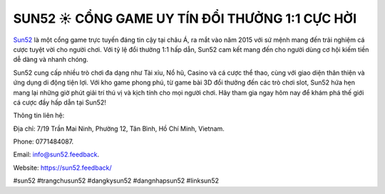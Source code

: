 SUN52 ☀️ CỔNG GAME UY TÍN ĐỔI THƯỞNG 1:1 CỰC HỜI
===================================

`Sun52 <https://sun52.feedback/>`_ là một cổng game trực tuyến đáng tin cậy tại châu Á, ra mắt vào năm 2015 với sứ mệnh mang đến trải nghiệm cá cược tuyệt vời cho người chơi. Với tỷ lệ đổi thưởng 1:1 hấp dẫn, Sun52 cam kết mang đến cho người dùng cơ hội kiếm tiền dễ dàng và nhanh chóng. 

Sun52 cung cấp nhiều trò chơi đa dạng như Tài xỉu, Nổ hũ, Casino và cá cược thể thao, cùng với giao diện thân thiện và ứng dụng di động tiện lợi. Với kho game phong phú, từ game bài 3D đổi thưởng đến các trò chơi slot, Sun52 hứa hẹn mang lại những giờ phút giải trí thú vị và kịch tính cho mọi người chơi. Hãy tham gia ngay hôm nay để khám phá thế giới cá cược đầy hấp dẫn tại Sun52!

Thông tin liên hệ: 

Địa chỉ: 7/19 Trần Mai Ninh, Phường 12, Tân Bình, Hồ Chí Minh, Vietnam. 

Phone: 0771484087. 

Email: info@sun52.feedback. 

Website: https://sun52.feedback/ 

#sun52 #trangchusun52 #dangkysun52 #dangnhapsun52 #linksun52
